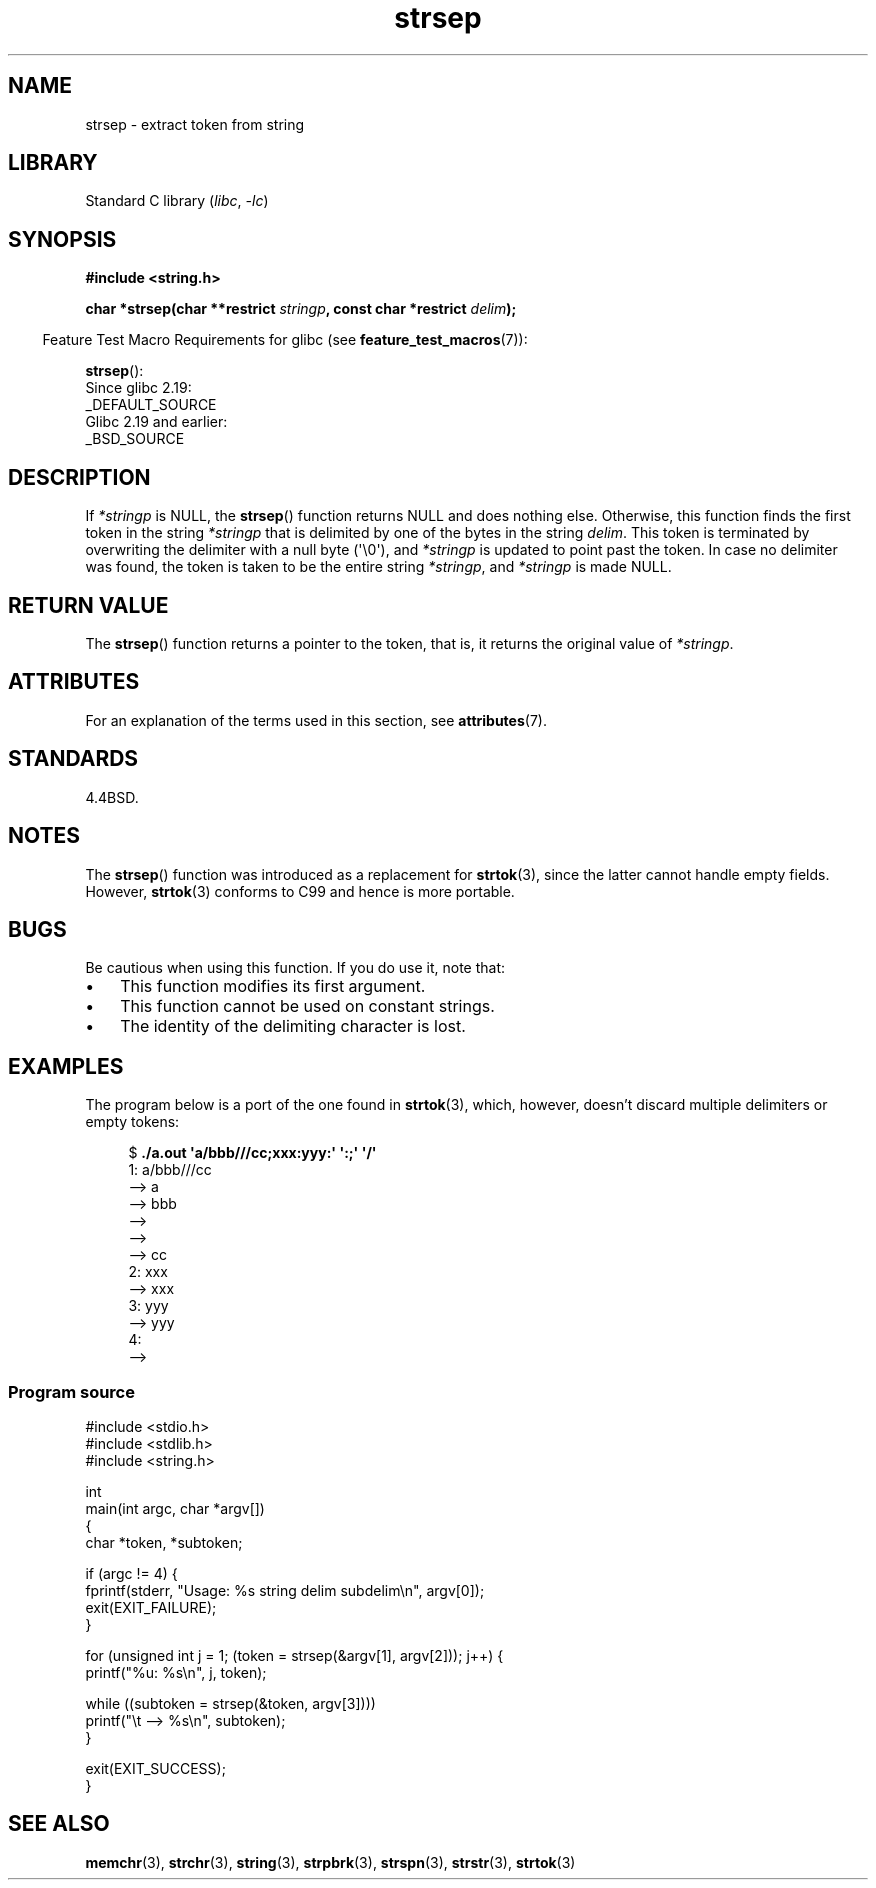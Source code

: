 '\" t
.\" Copyright 1993 David Metcalfe (david@prism.demon.co.uk)
.\"
.\" SPDX-License-Identifier: Linux-man-pages-copyleft
.\"
.\" References consulted:
.\"     Linux libc source code
.\"     Lewine's _POSIX Programmer's Guide_ (O'Reilly & Associates, 1991)
.\"     386BSD man pages
.\" Modified Sat Jul 24 18:00:10 1993 by Rik Faith (faith@cs.unc.edu)
.\" Modified Mon Jan 20 12:04:18 1997 by Andries Brouwer (aeb@cwi.nl)
.\" Modified Tue Jan 23 20:23:07 2001 by Andries Brouwer (aeb@cwi.nl)
.\"
.TH strsep 3 (date) "Linux man-pages (unreleased)"
.SH NAME
strsep \- extract token from string
.SH LIBRARY
Standard C library
.RI ( libc ", " \-lc )
.SH SYNOPSIS
.nf
.B #include <string.h>
.PP
.BI "char *strsep(char **restrict " stringp ", const char *restrict " delim );
.fi
.PP
.RS -4
Feature Test Macro Requirements for glibc (see
.BR feature_test_macros (7)):
.RE
.PP
.BR strsep ():
.nf
    Since glibc 2.19:
        _DEFAULT_SOURCE
    Glibc 2.19 and earlier:
        _BSD_SOURCE
.fi
.SH DESCRIPTION
If
.I *stringp
is NULL, the
.BR strsep ()
function returns NULL
and does nothing else.
Otherwise, this function finds the first token
in the string
.I *stringp
that is delimited by one of the bytes in the string
.IR delim .
This token is terminated by overwriting the delimiter
with a null byte (\(aq\e0\(aq),
and
.I *stringp
is updated to point past the token.
In case no delimiter was found, the token is taken to be
the entire string
.IR *stringp ,
and
.I *stringp
is made NULL.
.SH RETURN VALUE
The
.BR strsep ()
function returns a pointer to the token,
that is, it returns the original value of
.IR *stringp .
.SH ATTRIBUTES
For an explanation of the terms used in this section, see
.BR attributes (7).
.ad l
.nh
.TS
allbox;
lbx lb lb
l l l.
Interface	Attribute	Value
T{
.BR strsep ()
T}	Thread safety	MT-Safe
.TE
.hy
.ad
.sp 1
.SH STANDARDS
4.4BSD.
.SH NOTES
The
.BR strsep ()
function was introduced as a replacement for
.BR strtok (3),
since the latter cannot handle empty fields.
However,
.BR strtok (3)
conforms to C99 and hence is more portable.
.SH BUGS
Be cautious when using this function.
If you do use it, note that:
.IP \(bu 3
This function modifies its first argument.
.IP \(bu
This function cannot be used on constant strings.
.IP \(bu
The identity of the delimiting character is lost.
.SH EXAMPLES
The program below is a port of the one found in
.BR strtok (3),
which, however, doesn't discard multiple delimiters or empty tokens:
.PP
.in +4n
.EX
.RB "$" " ./a.out \(aqa/bbb///cc;xxx:yyy:\(aq \(aq:;\(aq \(aq/\(aq"
1: a/bbb///cc
         \-\-> a
         \-\-> bbb
         \-\->
         \-\->
         \-\-> cc
2: xxx
         \-\-> xxx
3: yyy
         \-\-> yyy
4:
         \-\->
.EE
.in
.SS Program source
\&
.\" SRC BEGIN (strsep.c)
.EX
#include <stdio.h>
#include <stdlib.h>
#include <string.h>

int
main(int argc, char *argv[])
{
    char *token, *subtoken;

    if (argc != 4) {
        fprintf(stderr, "Usage: %s string delim subdelim\en", argv[0]);
        exit(EXIT_FAILURE);
    }

    for (unsigned int j = 1; (token = strsep(&argv[1], argv[2])); j++) {
        printf("%u: %s\en", j, token);

        while ((subtoken = strsep(&token, argv[3])))
            printf("\et \-\-> %s\en", subtoken);
    }

    exit(EXIT_SUCCESS);
}
.EE
.\" SRC END
.SH SEE ALSO
.BR memchr (3),
.BR strchr (3),
.BR string (3),
.BR strpbrk (3),
.BR strspn (3),
.BR strstr (3),
.BR strtok (3)
